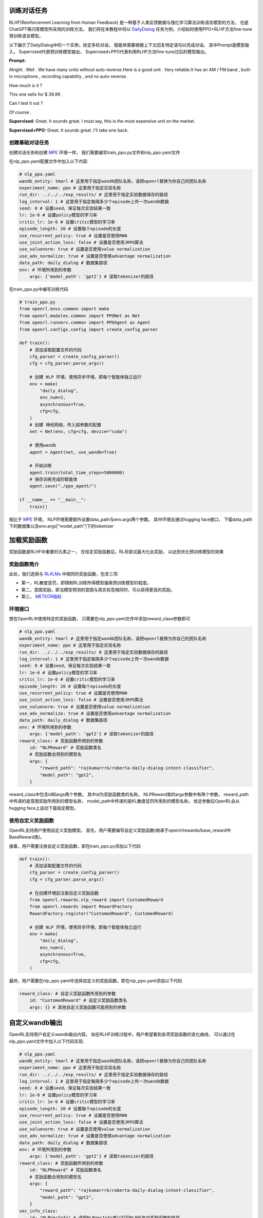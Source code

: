 训练对话任务
============

RLHF(Reinforcement Learning from Human Feedback)
是一种基于人类反馈数据与强化学习算法训练语言模型的方法，
也是ChatGPT等问答模型所采用的训练方法。
我们将在本教程中将以 `DailyDialog <http://yanran.li/files/ijcnlp2017dailydialog.pdf>`_ 
任务为例，介绍如何使用PPO+RLHF方法fine-tune预训练语言模型。

以下展示了DailyDialog中的一个实例，给定多轮对话，
智能体需要根据上下文回复特定语句以完成对话。
其中Prompt是模型输入，
Supervised代表预训练模型输出，
Supervised+PPO代表利用RLHF方法fine-tune过后的模型输出。

**Prompt:**

Alright . Well . We have many units without auto-reverse.Here is a good unit . Very reliable.It has an AM / FM band , built-in microphone , recording capability , and no auto-reverse . 

How much is it ? 

This one sells for $ 39.99 . 

Can I test it out ? 

Of course .  

**Supervised:** Great. It sounds great. I must say, this is the most expensive unit on the market.

**Supervised+PPO:** Great. It sounds great. I'll take one back.


创建基础对话任务
----------------

创建对话任务和创建 `MPE <./multi_agent_RL.html>`_ 环境一样，
我们需要编写train_ppo.py文件和nlp_ppo.yaml文件

在nlp_ppo.yaml配置文件中加入以下内容:

.. code-block:: yaml

    # nlp_ppo.yaml
    wandb_entity: tmarl # 这里用于指定wandb团队名称，请把openrl替换为你自己的团队名称
    experiment_name: ppo # 这里用于指定实验名称
    run_dir: ../../../exp_results/ # 这里用于指定实验数据保存的路径
    log_interval: 1 # 这里用于指定每隔多少个episode上传一次wandb数据
    seed: 0 # 设置seed，保证每次实验结果一致
    lr: 1e-6 # 设置policy模型的学习率
    critic_lr: 1e-6 # 设置critic模型的学习率
    episode_length: 20 # 设置每个episode的长度
    use_recurrent_policy: true # 设置是否使用RNN
    use_joint_action_loss: false # 设置是否使用JRPO算法
    use_valuenorm: true # 设置是否使用value normalization
    use_adv_normalize: true # 设置是否使用advantage normalization
    data_path: daily_dialog # 数据集路径
    env: # 环境所用到的参数
        args: {'model_path': 'gpt2'} # 读取tokenizer的路径

在train_ppo.py中编写训练代码

.. code-block:: python

    # train_ppo.py
    from openrl.envs.common import make
    from openrl.modules.common import PPONet as Net
    from openrl.runners.common import PPOAgent as Agent
    from openrl.configs.config import create_config_parser

    def train():
        # 添加读取配置文件的代码
        cfg_parser = create_config_parser()
        cfg = cfg_parser.parse_args()

        # 创建 NLP 环境，使用异步环境，即每个智能体独立运行
        env = make(
            "daily_dialog",
            env_num=2,
            asynchronous=True,
            cfg=cfg,
        )
        # 创建 神经网络，传入超参数的配置
        net = Net(env, cfg=cfg, device="cuda")

        # 使用wandb
        agent = Agent(net, use_wandb=True)

        # 开始训练
        agent.train(total_time_steps=5000000)
        # 保存训练完成的智能体
        agent.save("./ppo_agent/")
    
    if __name__ == "__main__":
        train()

相比于 `MPE <./multi_agent_RL.html>`_ 环境，
NLP环境需要额外设置data_path与env.args两个参数。
其中环境会通过hugging face接口，
下载data_path下的数据集以及env.args["model_path"]下的tokenizer


加载奖励函数
============

奖励函数是RLHF中重要的元素之一，
在给定奖励函数后，RL将尝试最大化此奖励，
以达到优化预训练模型的效果

奖励函数简介
------------

此处，我们选用与 `RL4LMs <https://github.com/allenai/RL4LMs>`_ 中相同的奖励函数，包含三项:

- 第一，KL散度惩罚，即限制RL训练所得模型偏离预训练模型的程度。
- 第二，意图奖励，即当模型预测的意图与真实标签相同时，可以获得更高的奖励。
- 第三， `METEOR指标 <https://en.wikipedia.org/wiki/METEOR>`_

环境接口
--------

想在OpenRL中使用特定的奖励函数，
只需要在nlp_ppo.yaml文件中添加reward_class参数即可

.. code-block:: yaml

    # nlp_ppo.yaml
    wandb_entity: tmarl # 这里用于指定wandb团队名称，请把openrl替换为你自己的团队名称
    experiment_name: ppo # 这里用于指定实验名称
    run_dir: ../../../exp_results/ # 这里用于指定实验数据保存的路径
    log_interval: 1 # 这里用于指定每隔多少个episode上传一次wandb数据
    seed: 0 # 设置seed，保证每次实验结果一致
    lr: 1e-6 # 设置policy模型的学习率
    critic_lr: 1e-6 # 设置critic模型的学习率
    episode_length: 20 # 设置每个episode的长度
    use_recurrent_policy: true # 设置是否使用RNN
    use_joint_action_loss: false # 设置是否使用JRPO算法
    use_valuenorm: true # 设置是否使用value normalization
    use_adv_normalize: true # 设置是否使用advantage normalization
    data_path: daily_dialog # 数据集路径
    env: # 环境所用到的参数
        args: {'model_path': 'gpt2'} # 读取tokenizer的路径
    reward_class: # 奖励函数所用到的参数
        id: "NLPReward" # 奖励函数类名
        # 奖励函数会用到的模型名
        args: { 
            "reward_path": "rajkumarrrk/roberta-daily-dialog-intent-classifier",
            "model_path": "gpt2",
        }


reward_class中包含id和args两个参数。
其中id为奖励函数类的名称。
NLPReward类的args参数中有两个参数，
reward_path中传递的是意图奖励所用到的模型名称，
model_path中传递的是KL散度惩罚所用到的模型名称。
给定参数后OpenRL会从hugging face上自动下载指定模型。


使用自定义奖励函数
------------------

OpenRL支持用户使用自定义奖励模型。
首先，用户需要编写自定义奖励函数(继承于openrl/rewards/base_reward中BaseReward类)。

接着，用户需要注册自定义奖励函数，即在train_ppo.py添加以下代码

.. code-block:: python

    def train():
        # 添加读取配置文件的代码
        cfg_parser = create_config_parser()
        cfg = cfg_parser.parse_args()

        # 在创建环境前注册自定义奖励函数
        from openrl.rewards.nlp_reward import CustomedReward
        from openrl.rewards import RewardFactory
        RewardFactory.register("CustomedReward", CustomedReward)
        
        # 创建 NLP 环境，使用异步环境，即每个智能体独立运行     
        env = make(
            "daily_dialog",
            env_num=2,
            asynchronous=True,
            cfg=cfg,
        )

最终，用户需要在nlp_ppo.yaml中选择自定义的奖励函数，即在nlp_ppo.yaml添加以下代码

.. code-block:: yaml

    reward_class: # 自定义奖励函数所用到的参数
        id: "CustomedReward" # 自定义奖励函数类名
        args: {} # 其他自定义奖励函数可能用到的参数

自定义wandb输出
================

OpenRL支持用户自定义wandb输出内容。
如在RLHF训练过程中，用户希望看到各项奖励函数的变化曲线，
可以通过在nlp_ppo.yaml文件中加入以下代码实现:

.. code-block:: yaml

    # nlp_ppo.yaml
    wandb_entity: tmarl # 这里用于指定wandb团队名称，请把openrl替换为你自己的团队名称
    experiment_name: ppo # 这里用于指定实验名称
    run_dir: ../../../exp_results/ # 这里用于指定实验数据保存的路径
    log_interval: 1 # 这里用于指定每隔多少个episode上传一次wandb数据
    seed: 0 # 设置seed，保证每次实验结果一致
    lr: 1e-6 # 设置policy模型的学习率
    critic_lr: 1e-6 # 设置critic模型的学习率
    episode_length: 20 # 设置每个episode的长度
    use_recurrent_policy: true # 设置是否使用RNN
    use_joint_action_loss: false # 设置是否使用JRPO算法
    use_valuenorm: true # 设置是否使用value normalization
    use_adv_normalize: true # 设置是否使用advantage normalization
    data_path: daily_dialog # 数据集路径
    env: # 环境所用到的参数
        args: {'model_path': 'gpt2'} # 读取tokenizer的路径
    reward_class: # 奖励函数所用到的参数
        id: "NLPReward" # 奖励函数类名
        # 奖励函数会用到的模型名
        args: { 
            "reward_path": "rajkumarrrk/roberta-daily-dialog-intent-classifier",
            "model_path": "gpt2",
        }
    vec_info_class: 
        id: "NLPVecInfo" # 调用NLPVecInfo类以打印NLP任务中奖励函数的信息

使用自定义输出
---------------

此外用户也可以自定义wandb输出内容，
首先编写VecInfo类，接着在train_ppo.py中注册自定义VecInfo

.. code-block:: python

    def train():
        # 添加读取配置文件的代码
        cfg_parser = create_config_parser()
        cfg = cfg_parser.parse_args()

        # 注册自定义奖励函数
        from openrl.envs.vec_env.wrappers.vec_info import CustomedVecInfo
        from openrl.envs.vec_env.wrappers.vec_monitor import VecInfoFactory
        VecInfoFactory.register("CustomedVecInfo", CustomedVecInfo)
        
        # 创建 NLP 环境，使用异步环境，即每个智能体独立运行     
        env = make(
            "daily_dialog",
            env_num=2,
            asynchronous=True,
            cfg=cfg,
        )

最终在nlp_ppo.yaml中选用自定义VecInfo

.. code-block:: yaml

    vec_info_class: 
        id: "CustomedVecInfo" # 调用自定义VecInfo类以打印自定义信息

导入hugging face模型
====================

`Hugging_Face <https://huggingface.co/>`_ 是一个开源的机器学习模型与数据平台。
以下介绍如何从Hugging Face上导入预训练模型以加速训练。

使用hugging face模型
---------------------

为了加载预训练模型(此处以gpt2-fine-tuned-on-daily-dialog为例)，
我们需要对train_ppo.py做出以下改进:

.. code-block:: python

    import numpy as np

    from openrl.configs.config import create_config_parser
    from openrl.envs.common import make
    from openrl.modules.common import PPONet as Net
    from openrl.modules.networks.policy_value_network_gpt import (
        PolicyValueNetworkGPT as PolicyValueNetwork,
    )
    from openrl.runners.common import PPOAgent as Agent

    def train():
        debug = False
        # 创建 环境

        cfg_parser = create_config_parser()
        cfg = cfg_parser.parse_args()

        env_num = 2 if debug else 10
        env = make(
            "daily_dialog",
            env_num=env_num,
            asynchronous=not debug,
            cfg=cfg,
        )

        # 创建 神经网络
        model_dict = {"model": PolicyValueNetwork}
        net = Net(env, device="cuda", cfg=cfg, model_dict=model_dict)

        # 初始化训练器
        agent = Agent(net, use_wandb=not debug)
        # 开始训练
        agent.train(total_time_steps=100000)
        agent.save("./ppo_agent")

        env.close()
        return agent

    if __name__ == "__main__":
        agent = train()

此外，由于此模型的policy与value实现在同一个类中，
因此需要设置share_model参数，
最终nlp_ppo.yaml文件如下所示:

.. code-block:: yaml

    # nlp_ppo.yaml
    wandb_entity: tmarl # 这里用于指定wandb团队名称，请把openrl替换为你自己的团队名称
    experiment_name: ppo # 这里用于指定实验名称
    run_dir: ../../../exp_results/ # 这里用于指定实验数据保存的路径
    log_interval: 1 # 这里用于指定每隔多少个episode上传一次wandb数据
    seed: 0 # 设置seed，保证每次实验结果一致
    lr: 1e-6 # 设置policy模型的学习率
    critic_lr: 1e-6 # 设置critic模型的学习率
    episode_length: 128 # 设置每个episode的长度
    use_recurrent_policy: true # 设置是否使用RNN
    use_joint_action_loss: false # 设置是否使用JRPO算法
    use_valuenorm: true # 设置是否使用value normalization
    use_adv_normalize: true # 设置是否使用advantage normalization
    data_chunk_length: 1 # 相当于不使用RNN 
    num_mini_batch: 20 # 使得batch_size=64
    ppo_epoch: 5 # ppo训练迭代次数
    use_share_model: true # policy与value实现在同一个类中
    model_path: rajkumarrrk/gpt2-fine-tuned-on-daily-dialog # 预训练模型路径
    data_path: daily_dialog # 数据集路径
    
    env: # 环境所用到的参数
        args: {'model_path': 'gpt2'} # 读取tokenizer的路径

    vec_info_class:
        id: "NLPVecInfo" # 调用指定类以打印指定信息

    reward_class: # 奖励函数所用到的参数
        id: "NLPReward" # 奖励函数类名
        # 奖励函数会用到的模型名
        args: { 
            "reward_path": "rajkumarrrk/roberta-daily-dialog-intent-classifier",
            "model_path": "rajkumarrrk/gpt2-fine-tuned-on-daily-dialog",
        }

使用自定义模型
---------------

OpenRL支持用户使用自定义模型。
首先用户需要编写自定义模型。
接着在train_ppo.py中选择该模型，通过model_dict传入。

若用户自定义模型policy与value网络实现在同一个类中，
需要在nlp_ppo.yaml文件中设置use_share_model参数为true。
并通过以下方法选用自定义模型。

.. code-block:: python

    # train_ppo.py
    import CustomedPolicyValueNetwork
    # 创建自定义神经网络 (policy与value网络实现在同一个类中)
    model_dict = {"model": CustomedPolicyValueNetwork}
    net = Net(env, device="cuda", cfg=cfg, model_dict=model_dict)

若用户在两个类中分别实现了自定义policy与value网络，
需要在nlp_ppo.yaml文件中设置use_share_model参数为false。
并通过以下方法选用自定义模型。

.. code-block:: python

    # train_ppo.py
    import CustomedPolicyNetwork, CustomedValueNetwork 
    # 创建自定义神经网络 (policy与value网络实现在同一个类中)
    model_dict = {
        "policy": CustomedPolicyNetwork,
        "critic": CustomedValueNetwork,
    }
    net = Net(env, device="cuda", cfg=cfg, model_dict=model_dict)

评测结果
=========

此处展示OpenRL在daily_dialog任务上的各项指标，
结果显示使用RLHF fine-tune过后，模型各项指标皆有所提升。

=============== ========  ========  ========= ============ ======= ========== ================ =========== =================
algorithm       Rouge-1   Rouge-2   Rouge-L   Rouge-Lsum   Meteor  SacreBLEU  Intent Accuracy  perplexity  mean_pred_length 
=============== ========  ========  ========= ============ ======= ========== ================ =========== =================
supervised      0.164     0.018     0.137     0.137        0.234   0.063      0.4265           40.91       18.95
supervised+PPO  0.182     0.020     0.154     0.154        0.296   0.093      0.4274           44.03       18.64
=============== ========  ========  ========= ============ ======= ========== ================ =========== =================
2
